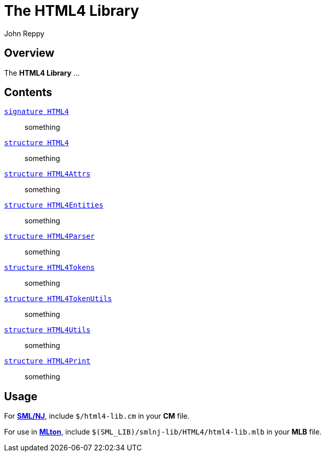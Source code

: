 = The HTML4 Library
:Author: John Reppy
:Date: {release-date}
:stem: latexmath
:source-highlighter: pygments
:VERSION: {smlnj-version}

== Overview

The *HTML4 Library* ...

== Contents

link:sig-HTML4.html[`[.kw]#signature# HTML4`]::
  something

link:str-HTML4.html[`[.kw]#structure# HTML4`]::
  something

link:str-HTML4Attrs.html[`[.kw]#structure# HTML4Attrs`]::
  something

link:str-HTML4Entities.html[`[.kw]#structure# HTML4Entities`]::
  something

link:str-HTML4Parser.html[`[.kw]#structure# HTML4Parser`]::
  something

link:str-HTML4Tokens.html[`[.kw]#structure# HTML4Tokens`]::
  something

link:str-HTML4TokenUtils.html[`[.kw]#structure# HTML4TokenUtils`]::
  something

link:str-HTML4Utils.html[`[.kw]#structure# HTML4Utils`]::
  something

link:str-HTML4Print.html[`[.kw]#structure# HTML4Print`]::
  something

== Usage

For https://smlnj.org[*SML/NJ*], include `$/html4-lib.cm` in your
*CM* file.

For use in http://www.mlton.org/[*MLton*], include
`$(SML_LIB)/smlnj-lib/HTML4/html4-lib.mlb` in your *MLB* file.

